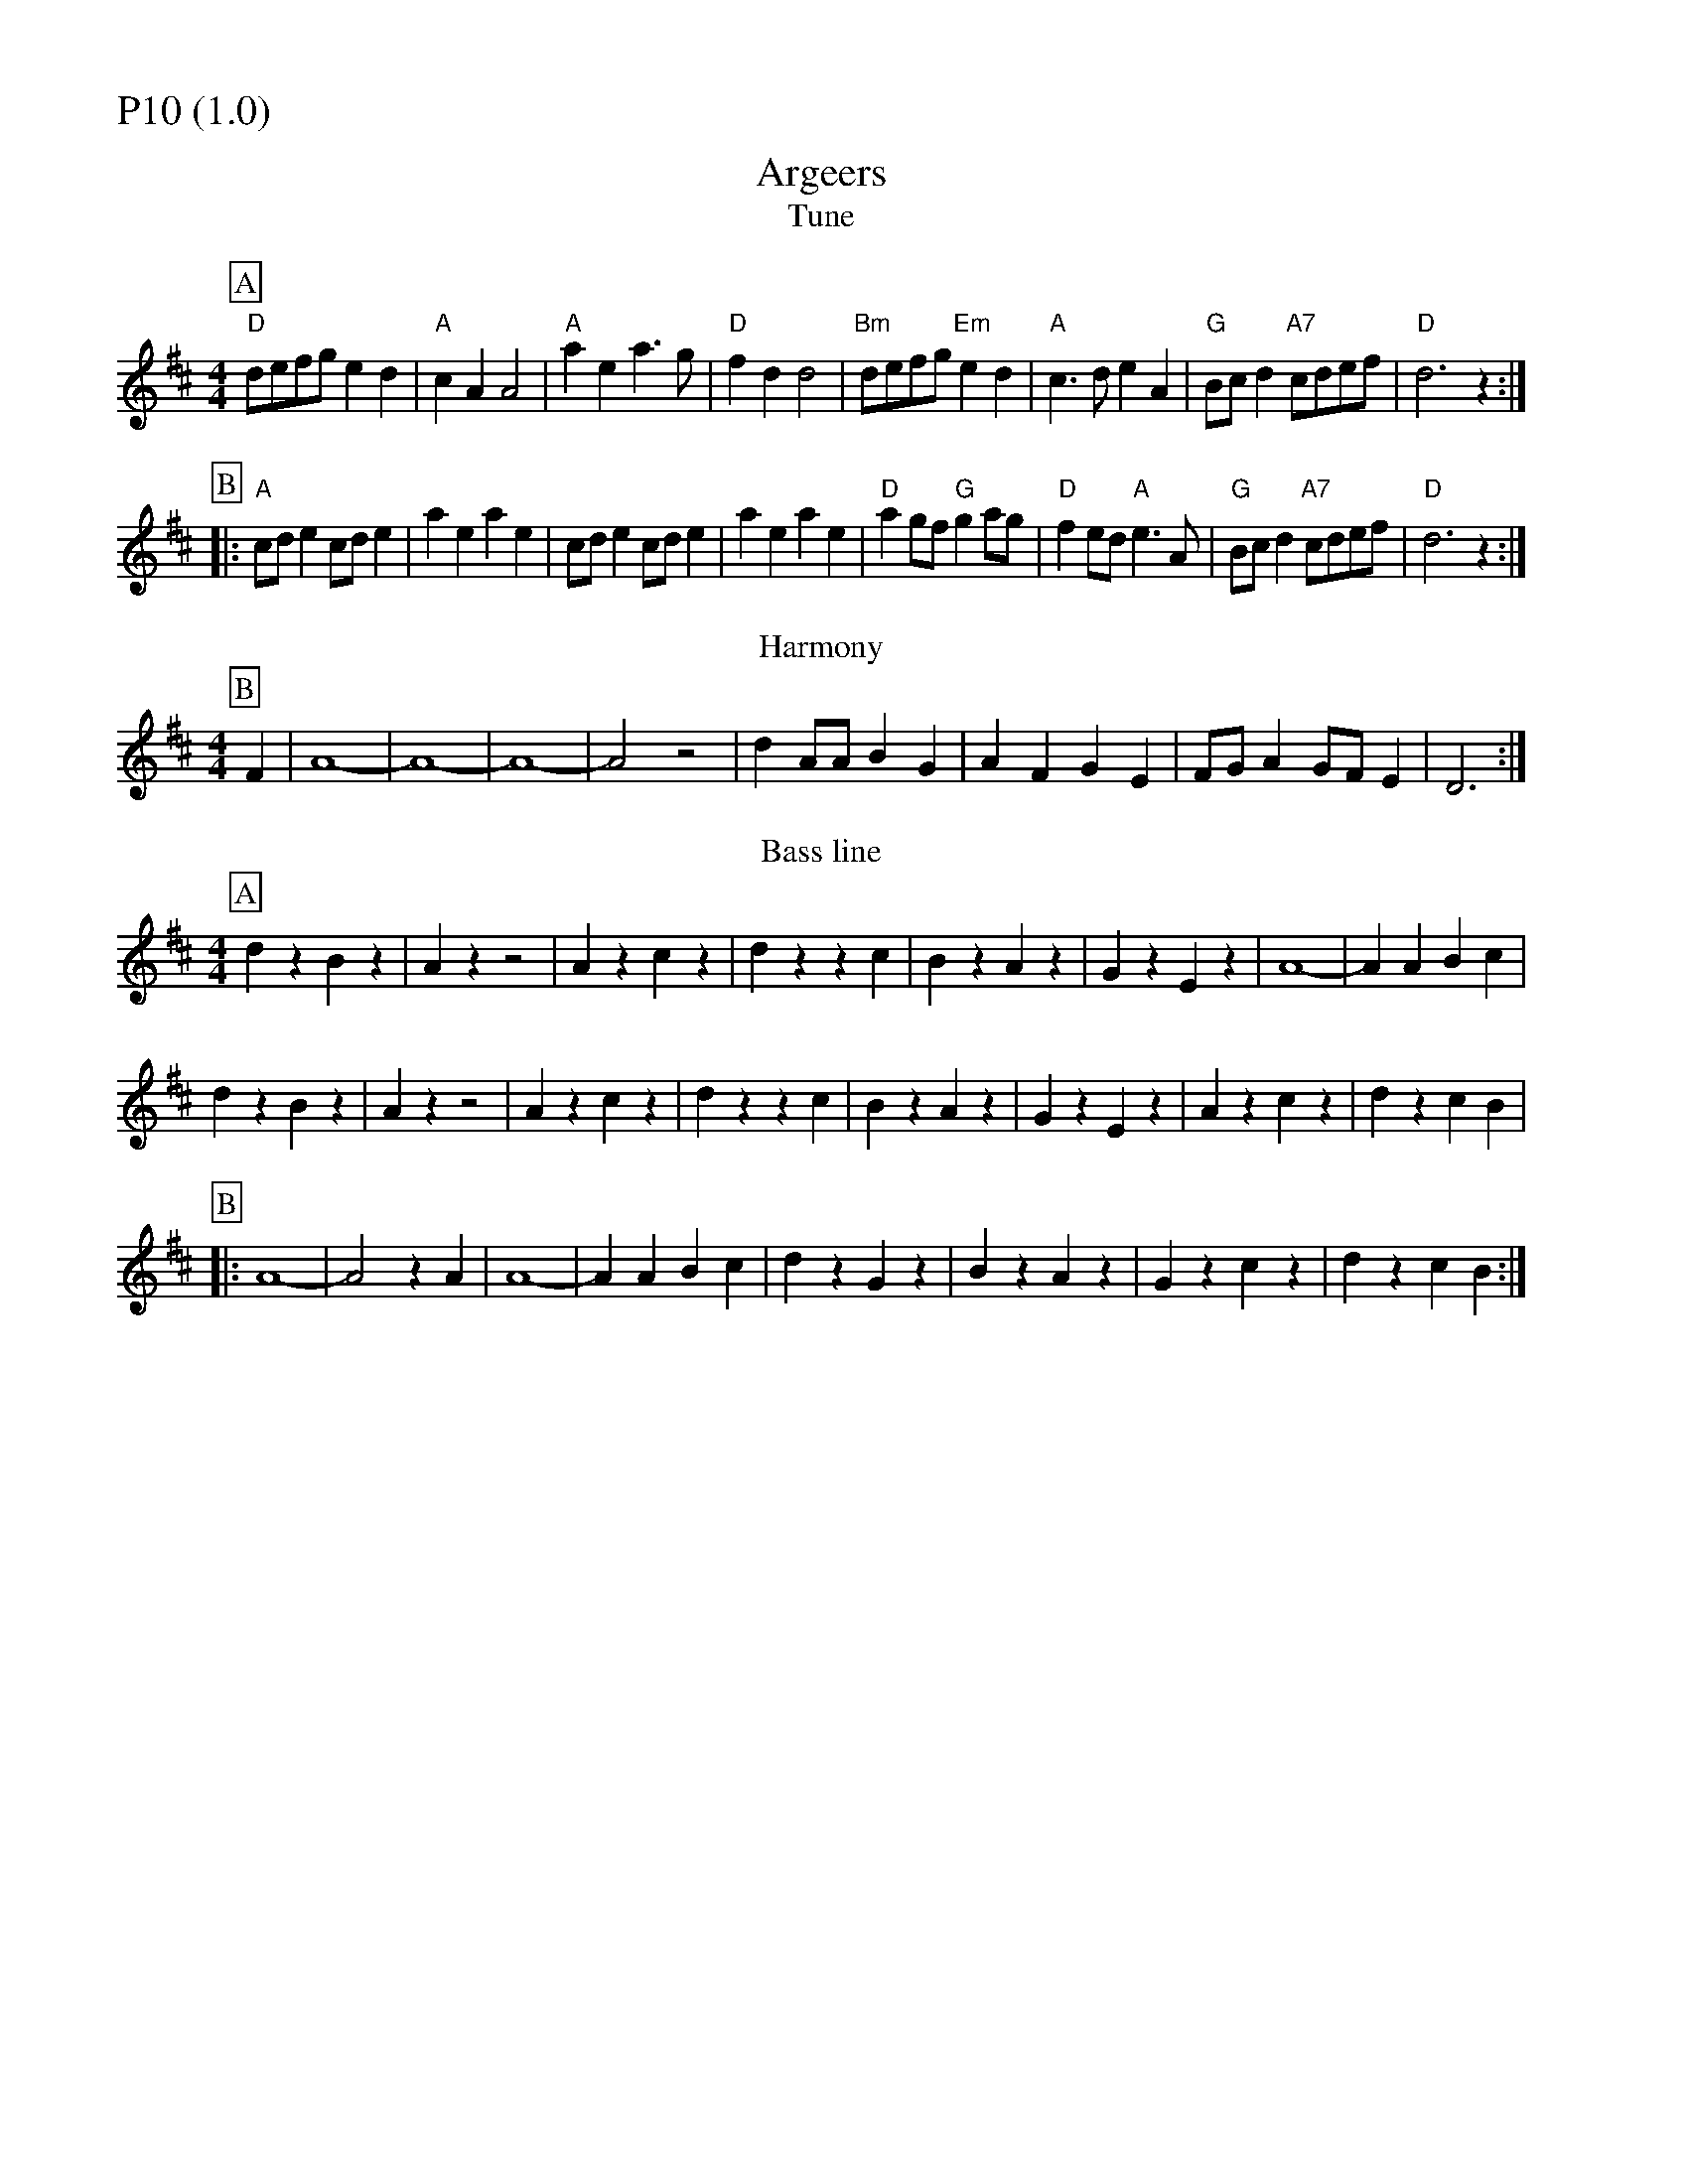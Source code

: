 % Big Round Band: Set P10

%%partsfont * *
%%partsbox 1
%%partsspace -5
%%leftmargin 1.50cm
%%staffwidth 18.00cm
%%topspace 0cm
%%botmargin 0.40cm

%%textfont * 20
%%text P10 (1.0)
%%textfont * 12



X:490
T:Argeers
T:Tune
M:4/4
L:1/8
B:The Round Band Book of Playford
K:D
P:A
"D"defg e2d2 | "A"c2A2 A4 | "A"a2e2 a3g | "D"f2d2 d4 | \
"Bm"defg "Em"e2d2 | "A"c3d e2A2 | "G"Bcd2 "A7"cdef | "D"d6 z2 :|
P:B
|:"A"cde2 cde2 | a2e2 a2e2 | cde2 cde2 | a2e2 a2e2 | \
"D"a2gf "G"g2ag | "D"f2ed "A"e3A | "G"Bcd2 "A7"cdef | "D"d6 z2 :|
T:Harmony
P:B
F2|A8-|A8-|A8-|A4 z4|d2AA B2G2|A2F2 G2E2|FGA2 GFE2|D6:|
T:Bass line
P:A
d2z2 B2z2|A2z2 z4|A2z2 c2z2|d2z2 z2c2|B2z2 A2z2|G2z2 E2z2|A8-|A2A2 B2c2|
d2z2 B2z2|A2z2 z4|A2z2 c2z2|d2z2 z2c2|B2z2 A2z2|G2z2 E2z2|A2z2 c2z2|d2z2 c2B2|
P:B
|:A8-|A4 z2A2|A8-|A2A2 B2c2|d2z2 G2z2|B2z2 A2z2|G2z2 c2z2|d2z2 c2B2:|

X:491
T:Jack Robinson
T:Tune
M:4/4
L:1/8
B:www.squeezy.fsnet.co.uk
K:G
P:A
FE|"G"D2G2 D2BB|"C"c2c2 A4|"D"FGA2 FGA2|"G"GBd^c d3d|\
"C"edce "G"d2B2|"Am"cBAB "D"A2G2|"G"D2G2 "Am"FGAB|"D"A2G2 "G"G2:|
P:B
|:Bc|"G"d2B2 "C"cde2|"C"e2A2 "D"A2Bc|"G"d2B2 "C"cde2|"Am"edcB "D"AcBA|\
"G"GABc d2B2|"C"cBAB A2G2|"D"D2G2 FGAB|"D"A2G "G"G2:|
T:Bass line
P:A
G2z2 B2z2|c2z2 A2z2|d2z2 f2z2|g2z2 d2z2|e2z2 d2z2|c2z2 B2z2|d8-|d2c2B2A2:|
P:B
G2z2 c2z2|z2e2d4|G2z2 c2z2|z2e2d4|g2z2 f2z2|e2z2 c2z2|d8-|d2c2B2A2:|
